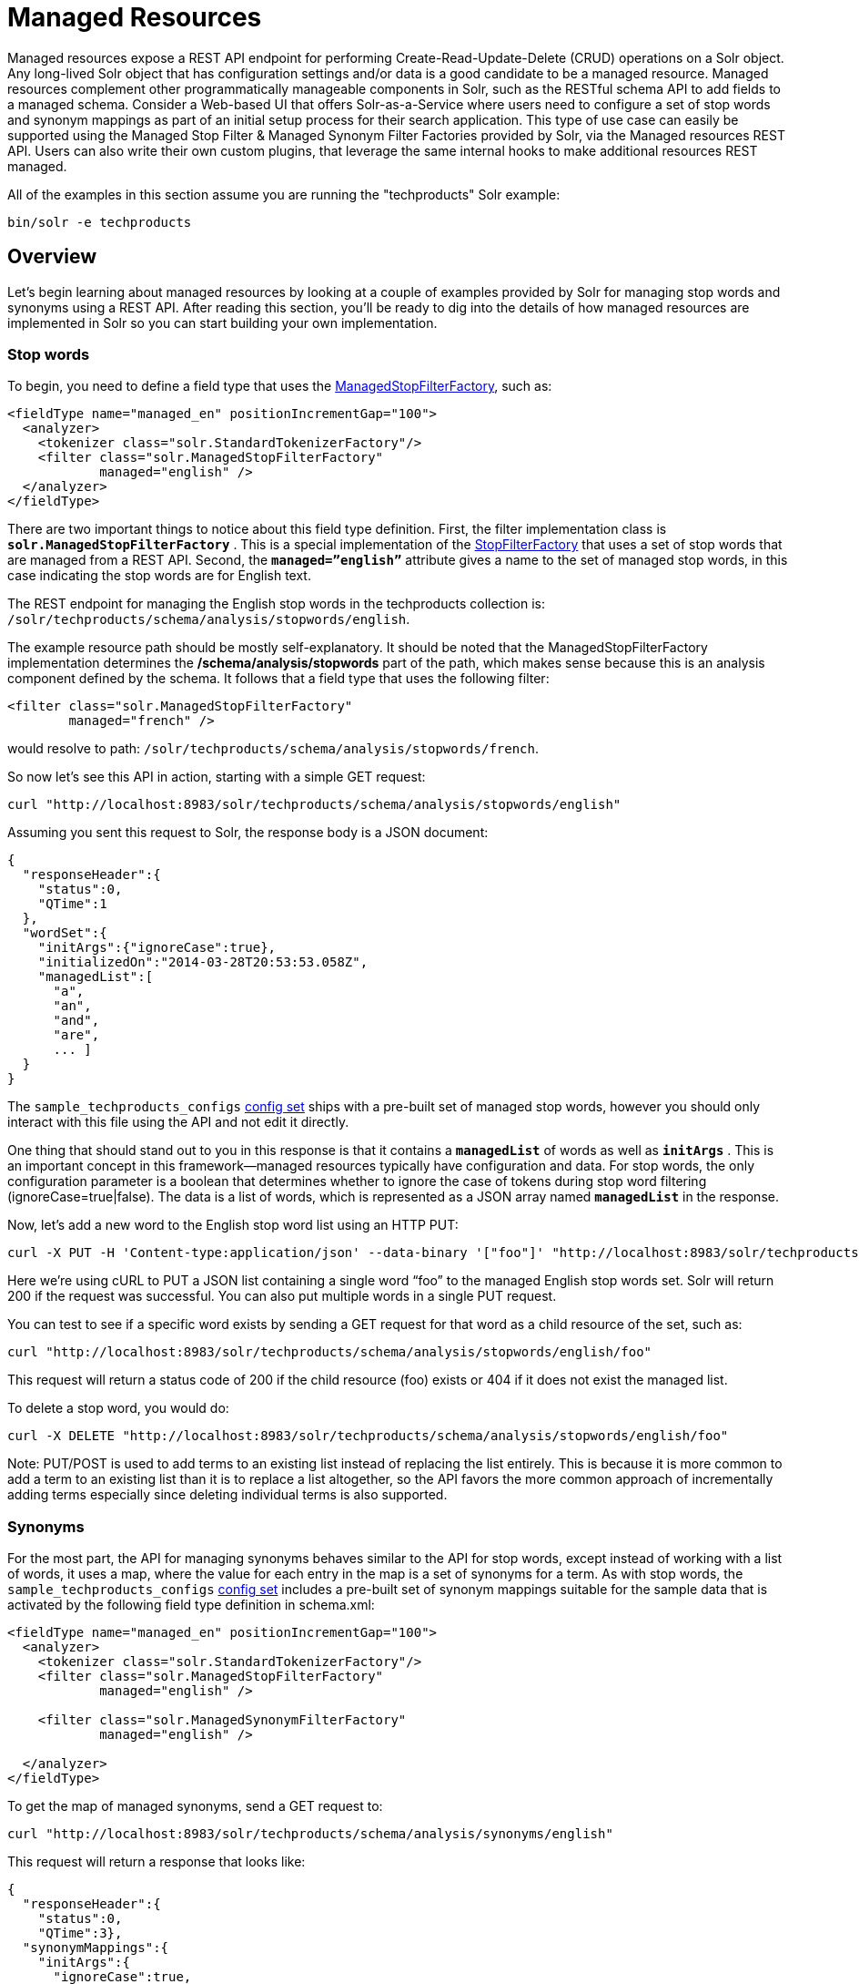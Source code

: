 = Managed Resources
:page-shortname: managed-resources
:page-permalink: managed-resources.html

Managed resources expose a REST API endpoint for performing Create-Read-Update-Delete (CRUD) operations on a Solr object. Any long-lived Solr object that has configuration settings and/or data is a good candidate to be a managed resource. Managed resources complement other programmatically manageable components in Solr, such as the RESTful schema API to add fields to a managed schema. Consider a Web-based UI that offers Solr-as-a-Service where users need to configure a set of stop words and synonym mappings as part of an initial setup process for their search application. This type of use case can easily be supported using the Managed Stop Filter & Managed Synonym Filter Factories provided by Solr, via the Managed resources REST API. Users can also write their own custom plugins, that leverage the same internal hooks to make additional resources REST managed.

All of the examples in this section assume you are running the "techproducts" Solr example:

[source,bash]
----
bin/solr -e techproducts
----

[[ManagedResources-Overview]]
== Overview

Let's begin learning about managed resources by looking at a couple of examples provided by Solr for managing stop words and synonyms using a REST API. After reading this section, you'll be ready to dig into the details of how managed resources are implemented in Solr so you can start building your own implementation.

[[ManagedResources-Stopwords]]
=== Stop words

To begin, you need to define a field type that uses the <<filter-descriptions.adoc#FilterDescriptions-ManagedStopFilter,ManagedStopFilterFactory>>, such as:

[source,xml]
----
<fieldType name="managed_en" positionIncrementGap="100">
  <analyzer>
    <tokenizer class="solr.StandardTokenizerFactory"/>
    <filter class="solr.ManagedStopFilterFactory" 
            managed="english" />
  </analyzer>
</fieldType>
----

There are two important things to notice about this field type definition. First, the filter implementation class is *`solr.ManagedStopFilterFactory`* . This is a special implementation of the <<filter-descriptions.adoc#FilterDescriptions-StopFilter,StopFilterFactory>> that uses a set of stop words that are managed from a REST API. Second, the *`managed=”english”`* attribute gives a name to the set of managed stop words, in this case indicating the stop words are for English text.

The REST endpoint for managing the English stop words in the techproducts collection is: `/solr/techproducts/schema/analysis/stopwords/english`.

The example resource path should be mostly self-explanatory. It should be noted that the ManagedStopFilterFactory implementation determines the */schema/analysis/stopwords* part of the path, which makes sense because this is an analysis component defined by the schema. It follows that a field type that uses the following filter:

[source,xml]
----
<filter class="solr.ManagedStopFilterFactory" 
        managed="french" />
----

would resolve to path: `/solr/techproducts/schema/analysis/stopwords/french`.

So now let’s see this API in action, starting with a simple GET request:

[source,bash]
----
curl "http://localhost:8983/solr/techproducts/schema/analysis/stopwords/english"
----

Assuming you sent this request to Solr, the response body is a JSON document:

[source,json]
----
{
  "responseHeader":{
    "status":0,
    "QTime":1
  },
  "wordSet":{
    "initArgs":{"ignoreCase":true},
    "initializedOn":"2014-03-28T20:53:53.058Z",
    "managedList":[
      "a",
      "an",
      "and",
      "are",
      ... ]
  }
}
----

The `sample_techproducts_configs` <<config-sets.adoc#config-sets,config set>> ships with a pre-built set of managed stop words, however you should only interact with this file using the API and not edit it directly.

One thing that should stand out to you in this response is that it contains a *`managedList`* of words as well as `**initArgs**` . This is an important concept in this framework—managed resources typically have configuration and data. For stop words, the only configuration parameter is a boolean that determines whether to ignore the case of tokens during stop word filtering (ignoreCase=true|false). The data is a list of words, which is represented as a JSON array named *`managedList`* in the response.

Now, let’s add a new word to the English stop word list using an HTTP PUT:

[source,bash]
----
curl -X PUT -H 'Content-type:application/json' --data-binary '["foo"]' "http://localhost:8983/solr/techproducts/schema/analysis/stopwords/english"
----

Here we’re using cURL to PUT a JSON list containing a single word “foo” to the managed English stop words set. Solr will return 200 if the request was successful. You can also put multiple words in a single PUT request.

You can test to see if a specific word exists by sending a GET request for that word as a child resource of the set, such as:

[source,bash]
----
curl "http://localhost:8983/solr/techproducts/schema/analysis/stopwords/english/foo"
----

This request will return a status code of 200 if the child resource (foo) exists or 404 if it does not exist the managed list.

To delete a stop word, you would do:

[source,bash]
----
curl -X DELETE "http://localhost:8983/solr/techproducts/schema/analysis/stopwords/english/foo"
----

Note: PUT/POST is used to add terms to an existing list instead of replacing the list entirely. This is because it is more common to add a term to an existing list than it is to replace a list altogether, so the API favors the more common approach of incrementally adding terms especially since deleting individual terms is also supported.

[[ManagedResources-Synonyms]]
=== Synonyms

For the most part, the API for managing synonyms behaves similar to the API for stop words, except instead of working with a list of words, it uses a map, where the value for each entry in the map is a set of synonyms for a term. As with stop words, the `sample_techproducts_configs` <<config-sets.adoc#config-sets,config set>> includes a pre-built set of synonym mappings suitable for the sample data that is activated by the following field type definition in schema.xml:

[source,xml]
----
<fieldType name="managed_en" positionIncrementGap="100">
  <analyzer>
    <tokenizer class="solr.StandardTokenizerFactory"/>
    <filter class="solr.ManagedStopFilterFactory" 
            managed="english" />

    <filter class="solr.ManagedSynonymFilterFactory" 
            managed="english" />

  </analyzer>
</fieldType>
----

To get the map of managed synonyms, send a GET request to:

[source,bash]
----
curl "http://localhost:8983/solr/techproducts/schema/analysis/synonyms/english"
----

This request will return a response that looks like:

[source,json]
----
{
  "responseHeader":{
    "status":0,
    "QTime":3},
  "synonymMappings":{
    "initArgs":{
      "ignoreCase":true,
      "format":"solr"},
    "initializedOn":"2014-12-16T22:44:05.33Z",
    "managedMap":{
      "GB":
        ["GiB",
         "Gigabyte"],
      "TV":
        ["Television"],
      "happy":
        ["glad",
         "joyful"]}}}
----

Managed synonyms are returned under the *managedMap* property which contains a JSON Map where the value of each entry is a set of synonyms for a term, such as "happy" has synonyms "glad" and "joyful" in the example above.

To add a new synonym mapping, you can PUT/POST a single mapping such as:

[source,bash]
----
curl -X PUT -H 'Content-type:application/json' --data-binary '{"mad":["angry","upset"]}' "http://localhost:8983/solr/techproducts/schema/analysis/synonyms/english"
----

The API will return status code 200 if the PUT request was successful. To determine the synonyms for a specific term, you send a GET request for the child resource, such as `/schema/analysis/synonyms/english/mad` would return `["angry","upset"]` .

You can also PUT a list of symmetric synonyms, which will be expanded into a mapping for each term in the list. For example, you could PUT the following list of symmetric synonyms using the JSON list syntax instead of a map:

[source,bash]
----
curl -X PUT -H 'Content-type:application/json' --data-binary '["funny", "entertaining", "whimiscal", "jocular"]' "http://localhost:8983/solr/techproducts/schema/analysis/synonyms/english"
----

Note that the expansion is performed when processing the PUT request so the underlying persistent state is still a managed map. Consequently, if after sending the previous PUT request, you did a GET for `/schema/analysis/synonyms/english/jocular`, then you would receive a list containing `["funny", "entertaining", "whimiscal"]`. Once you've created synonym mappings using a list, each term must be managed separately.

Lastly, you can delete a mapping by sending a DELETE request to the managed endpoint.

[[ManagedResources-ApplyingChanges]]
== Applying Changes

Changes made to managed resources via this REST API are not applied to the active Solr components until the Solr collection (or Solr core in single server mode) is reloaded. For example:, after adding or deleting a stop word, you must reload the core/collection before changes become active; related APIs: <<coreadmin-api.adoc#coreadmin-api,CoreAdmin API>> and <<collections-api.adoc#collections-api,Collections API>>.

This approach is required when running in distributed mode so that we are assured changes are applied to all cores in a collection at the same time so that behavior is consistent and predictable. It goes without saying that you don’t want one of your replicas working with a different set of stop words or synonyms than the others.

One subtle outcome of this _apply-changes-at-reload_ approach is that the once you make changes with the API, there is no way to read the active data. In other words, the API returns the most up-to-date data from an API perspective, which could be different than what is currently being used by Solr components. However, the intent of this API implementation is that changes will be applied using a reload within a short time frame after making them so the time in which the data returned by the API differs from what is active in the server is intended to be negligible.

[IMPORTANT]
====

Changing things like stop words and synonym mappings typically require re-indexing existing documents if being used by index-time analyzers. The RestManager framework does not guard you from this, it simply makes it possible to programmatically build up a set of stop words, synonyms etc.

====

[[ManagedResources-RestManagerEndpoint]]
== RestManager Endpoint

Metadata about registered ManagedResources is available using the */schema/managed* endpoint for each collection. Assuming you have the *managed_en* field type shown above defined in your schema.xml, sending a GET request to the following resource will return metadata about which schema-related resources are being managed by the RestManager:

[source,bash]
----
curl "http://localhost:8983/solr/techproducts/schema/managed"
----

The response body is a JSON document containing metadata about managed resources under the /schema root:

[source,json]
----
{
  "responseHeader":{
    "status":0,
    "QTime":3
  },
  "managedResources":[
    {
      "resourceId":"/schema/analysis/stopwords/english",
      "class":"org.apache.solr.rest.schema.analysis.ManagedWordSetResource",
      "numObservers":"1"
    },
    {
      "resourceId":"/schema/analysis/synonyms/english",
      "class":"org.apache.solr.rest.schema.analysis.ManagedSynonymFilterFactory$SynonymManager",
      "numObservers":"1"
    }
  ]
}
----

You can also create new managed resource using PUT/POST to the appropriate URL – before ever configuring anything that uses these resources.

For example: imagine we want to build up a set of German stop words. Before we can start adding stop words, we need to create the endpoint:

`/solr/techproducts/schema/analysis/stopwords/german `

To create this endpoint, send the following PUT/POST request to the endpoint we wish to create:

[source,bash]
----
curl -X PUT -H 'Content-type:application/json' --data-binary \
'{"class":"org.apache.solr.rest.schema.analysis.ManagedWordSetResource"}' \
"http://localhost:8983/solr/techproducts/schema/analysis/stopwords/german"
----

Solr will respond with status code 200 if the request is successful. Effectively, this action registers a new endpoint for a managed resource in the RestManager. From here you can start adding German stop words as we saw above:

[source,bash]
----
curl -X PUT -H 'Content-type:application/json' --data-binary '["die"]' \
"http://localhost:8983/solr/techproducts/schema/analysis/stopwords/german"
----

For most users, creating resources in this way should never be necessary, since managed resources are created automatically when configured.

However: You may want to explicitly delete managed resources if they are no longer being used by a Solr component.

For instance, the managed resource for German that we created above can be deleted because there are no Solr components that are using it, whereas the managed resource for English stop words cannot be deleted because there is a token filter declared in schema.xml that is using it.

[source,bash]
----
curl -X DELETE "http://localhost:8983/solr/techproducts/schema/analysis/stopwords/german"
----

[[ManagedResources-RelatedTopics]]
== Related Topics

* https://lucidworks.com/blog/2014/03/31/introducing-solrs-restmanager-and-managed-stop-words-and-synonyms/[Using Solr’s REST APIs to manage stop words and synonyms] by Tim Potter @ Lucidworks.com
